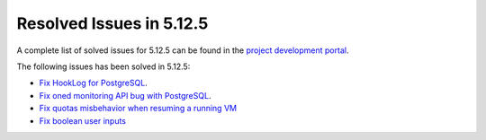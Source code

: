 .. _resolved_issues_5125:

Resolved Issues in 5.12.5
--------------------------------------------------------------------------------

A complete list of solved issues for 5.12.5 can be found in the `project development portal <https://github.com/OpenNebula/one/milestone/41?closed=1>`__.

The following issues has been solved in 5.12.5:

- `Fix HookLog for PostgreSQL <https://github.com/OpenNebula/one/issues/5072>`__.
- `Fix oned monitoring API bug with PostgreSQL <https://github.com/OpenNebula/one/issues/5081>`__.
- `Fix quotas misbehavior when resuming a running VM <https://github.com/OpenNebula/one/issues/5106>`__
- `Fix boolean user inputs <https://github.com/OpenNebula/one/issues/5107>`__
